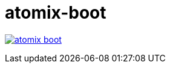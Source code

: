 = atomix-boot

image:https://travis-ci.org/lburgazzoli/atomix-boot.svg[title="Build Status", link="https://travis-ci.org/lburgazzoli/atomix-boot"]